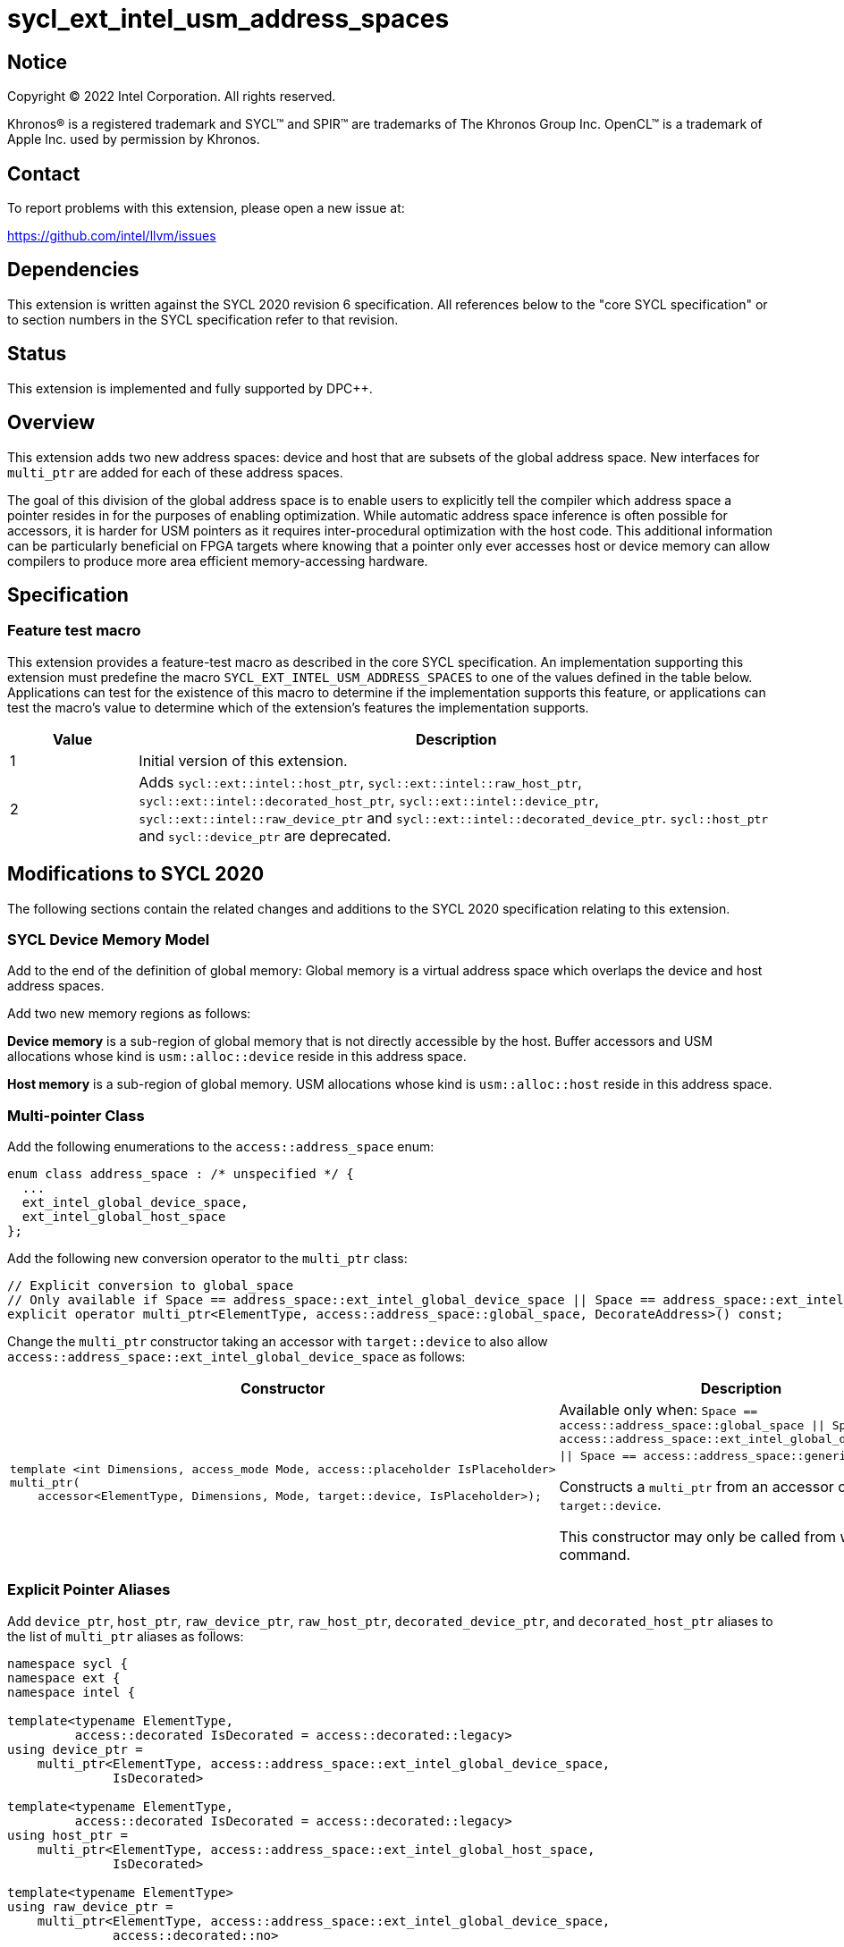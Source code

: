= sycl_ext_intel_usm_address_spaces

:source-highlighter: coderay
:coderay-linenums-mode: table

// This section needs to be after the document title.
:doctype: book
:toc2:
:toc: left
:encoding: utf-8
:lang: en
:dpcpp: pass:[DPC++]

// Set the default source code type in this document to C++,
// for syntax highlighting purposes.  This is needed because
// docbook uses c++ and html5 uses cpp.
:language: {basebackend@docbook:c++:cpp}


== Notice

[%hardbreaks]
Copyright (C) 2022 Intel Corporation.  All rights reserved.

Khronos(R) is a registered trademark and SYCL(TM) and SPIR(TM) are trademarks
of The Khronos Group Inc.  OpenCL(TM) is a trademark of Apple Inc. used by
permission by Khronos.


== Contact

To report problems with this extension, please open a new issue at:

https://github.com/intel/llvm/issues


== Dependencies

This extension is written against the SYCL 2020 revision 6 specification.  All
references below to the "core SYCL specification" or to section numbers in the
SYCL specification refer to that revision.


== Status

This extension is implemented and fully supported by {dpcpp}.


== Overview

This extension adds two new address spaces: device and host that are subsets of
the global address space.
New interfaces for `multi_ptr` are added for each of these address spaces.

The goal of this division of the global address space is to enable users to
explicitly tell the compiler which address space a pointer resides in for the
purposes of enabling optimization.
While automatic address space inference is often possible for accessors, it is
harder for USM pointers as it requires inter-procedural optimization with the
host code.
This additional information can be particularly beneficial on FPGA targets where
knowing that a pointer only ever accesses host or device memory can allow
compilers to produce more area efficient memory-accessing hardware.


== Specification

=== Feature test macro

This extension provides a feature-test macro as described in the core SYCL
specification.  An implementation supporting this extension must predefine the
macro `SYCL_EXT_INTEL_USM_ADDRESS_SPACES` to one of the values defined in the table
below.  Applications can test for the existence of this macro to determine if
the implementation supports this feature, or applications can test the macro's
value to determine which of the extension's features the implementation
supports.

[%header,cols="1,5"]
|===
|Value
|Description

|1
|Initial version of this extension.

|2
|Adds `sycl::ext::intel::host_ptr`, `sycl::ext::intel::raw_host_ptr`,
`sycl::ext::intel::decorated_host_ptr`, `sycl::ext::intel::device_ptr`,
`sycl::ext::intel::raw_device_ptr` and `sycl::ext::intel::decorated_device_ptr`.
`sycl::host_ptr` and `sycl::device_ptr` are deprecated.

|3
`sycl::host_ptr` and `sycl::device_ptr` are removed.

|===

== Modifications to SYCL 2020

The following sections contain the related changes and additions to the SYCL
2020 specification relating to this extension.

=== SYCL Device Memory Model

Add to the end of the definition of global memory:
Global memory is a virtual address space which overlaps the device and host
address spaces.

Add two new memory regions as follows:

*Device memory* is a sub-region of global memory that is not directly accessible
by the host.  Buffer accessors and USM allocations whose kind is
`usm::alloc::device` reside in this address space.

*Host memory* is a sub-region of global memory.  USM allocations whose kind is
`usm::alloc::host` reside in this address space.


=== Multi-pointer Class

Add the following enumerations to the `access::address_space` enum:
```c++
enum class address_space : /* unspecified */ {
  ...
  ext_intel_global_device_space,
  ext_intel_global_host_space
};
```

Add the following new conversion operator to the `multi_ptr` class:
```c++
// Explicit conversion to global_space
// Only available if Space == address_space::ext_intel_global_device_space || Space == address_space::ext_intel_global_host_space
explicit operator multi_ptr<ElementType, access::address_space::global_space, DecorateAddress>() const;
```

Change the `multi_ptr` constructor taking an accessor with `target::device` to
also allow `access::address_space::ext_intel_global_device_space` as follows:

--
[options="header"]
|===
| Constructor | Description
a|
```c++
template <int Dimensions, access_mode Mode, access::placeholder IsPlaceholder>
multi_ptr(
    accessor<ElementType, Dimensions, Mode, target::device, IsPlaceholder>);
```
| Available only when:
`Space == access::address_space::global_space \|\| Space == access::address_space::ext_intel_global_device_space \|\| Space == access::address_space::generic_space`.

Constructs a `multi_ptr` from an accessor of `target::device`.

This constructor may only be called from within a command.
|===
--


=== Explicit Pointer Aliases

Add `device_ptr`, `host_ptr`, `raw_device_ptr`, `raw_host_ptr`,
`decorated_device_ptr`, and `decorated_host_ptr` aliases to the list of
`multi_ptr` aliases as follows:
```c++
namespace sycl {
namespace ext {
namespace intel {

template<typename ElementType,
         access::decorated IsDecorated = access::decorated::legacy>
using device_ptr =
    multi_ptr<ElementType, access::address_space::ext_intel_global_device_space,
              IsDecorated>

template<typename ElementType,
         access::decorated IsDecorated = access::decorated::legacy>
using host_ptr =
    multi_ptr<ElementType, access::address_space::ext_intel_global_host_space,
              IsDecorated>

template<typename ElementType>
using raw_device_ptr =
    multi_ptr<ElementType, access::address_space::ext_intel_global_device_space,
              access::decorated::no>

template<typename ElementType>
using raw_host_ptr =
    multi_ptr<ElementType, access::address_space::ext_intel_global_host_space,
              access::decorated::no>

template<typename ElementType>
using decorated_device_ptr =
    multi_ptr<ElementType, access::address_space::ext_intel_global_device_space,
              access::decorated::yes>

template<typename ElementType>
using decorated_host_ptr =
    multi_ptr<ElementType, access::address_space::ext_intel_global_host_space,
              access::decorated::yes>

} // namespace intel
} // namespace ext
} // namespace sycl
```

